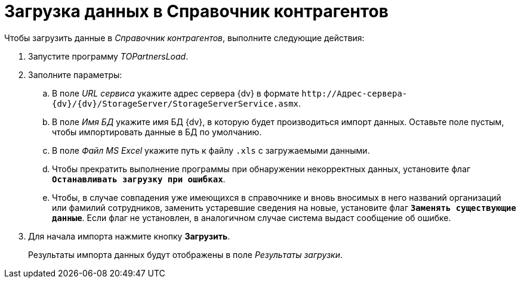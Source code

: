 = Загрузка данных в Справочник контрагентов

.Чтобы загрузить данные в _Справочник контрагентов_, выполните следующие действия:
. Запустите программу _TOPartnersLoad_.
. Заполните параметры:
.. В поле _URL сервиса_ укажите адрес сервера {dv} в формате `\http://Адрес-сервера-{dv}/{dv}/StorageServer/StorageServerService.asmx`.
.. В поле _Имя БД_ укажите имя БД {dv}, в которую будет производиться импорт данных. Оставьте поле пустым, чтобы импортировать данные в БД по умолчанию.
.. В поле _Файл MS Excel_ укажите путь к файлу `.xls` с загружаемыми данными.
.. Чтобы прекратить выполнение программы при обнаружении некорректных данных, установите флаг `*Останавливать загрузку при ошибках*`.
.. Чтобы, в случае совпадения уже имеющихся в справочнике и вновь вносимых в него названий организаций или фамилий сотрудников, заменить устаревшие сведения на новые, установите флаг `*Заменять существующие данные*`. Если флаг не установлен, в аналогичном случае система выдаст сообщение об ошибке.
. Для начала импорта нажмите кнопку *Загрузить*.
+
Результаты импорта данных будут отображены в поле _Результаты загрузки_.
